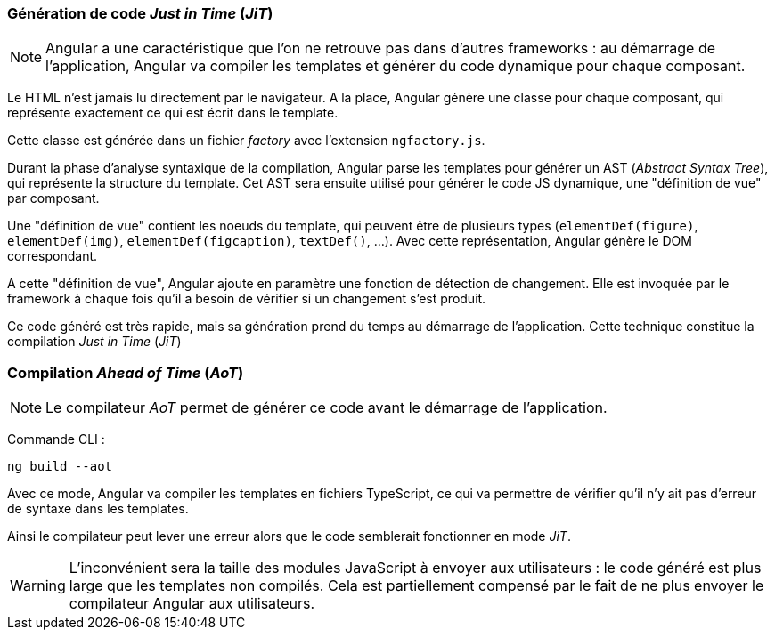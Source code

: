 === Génération de code _Just in Time_ (_JiT_)

NOTE: Angular a une caractéristique que l'on ne retrouve pas dans d'autres frameworks : au démarrage de l'application, Angular va compiler les templates et générer du code dynamique pour chaque composant.

Le HTML n'est jamais lu directement par le navigateur. A la place, Angular génère une classe pour chaque composant, qui représente exactement ce qui est écrit dans le template.

Cette classe est générée dans un fichier _factory_ avec l'extension `ngfactory.js`.

Durant la phase d'analyse syntaxique de la compilation, Angular parse les templates pour générer un AST (_Abstract Syntax Tree_), qui représente la structure du template. Cet AST sera ensuite utilisé pour générer le code JS dynamique, une "définition de vue" par composant.

Une "définition de vue" contient les noeuds du template, qui peuvent être de plusieurs types (`elementDef(figure)`, `elementDef(img)`, `elementDef(figcaption)`, `textDef()`, ...). Avec cette représentation, Angular génère le DOM correspondant.

A cette "définition de vue", Angular ajoute en paramètre une fonction de détection de changement. Elle est invoquée par le framework à chaque fois qu'il a besoin de vérifier si un changement s'est produit.

Ce code généré est très rapide, mais sa génération prend du temps au démarrage de l'application. Cette technique constitue la compilation _Just in Time_ (_JiT_)

=== Compilation _Ahead of Time_ (_AoT_)

NOTE: Le compilateur _AoT_ permet de générer ce code avant le démarrage de l'application.

Commande CLI :

[source,bash]
----
ng build --aot
----

Avec ce mode, Angular va compiler les templates en fichiers TypeScript, ce qui va permettre de vérifier  qu'il n'y ait pas d'erreur de syntaxe dans les templates.

Ainsi le compilateur peut lever une erreur alors que le code semblerait fonctionner en mode _JiT_.

WARNING: L'inconvénient sera la taille des modules JavaScript à envoyer aux utilisateurs : le code généré est plus large que les templates non compilés. Cela est partiellement compensé par le fait de ne plus envoyer le compilateur Angular aux utilisateurs.
